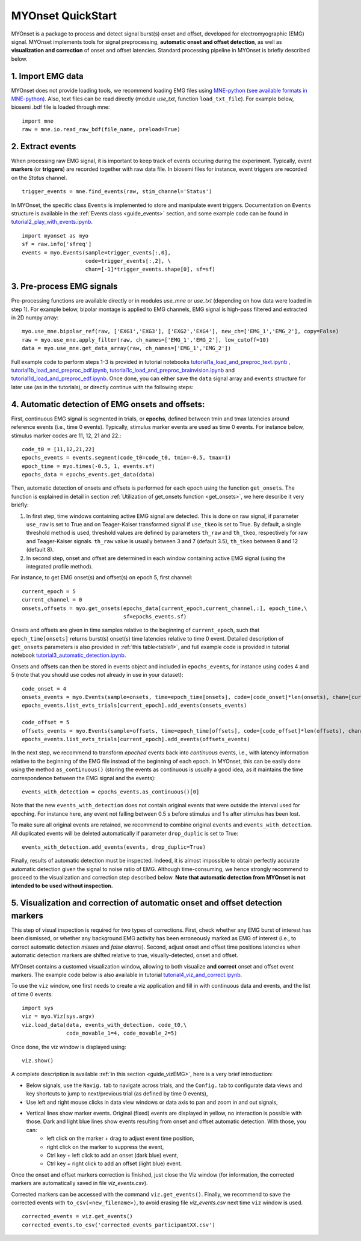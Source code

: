 MYOnset QuickStart
==================


MYOnset is a package to process and detect signal burst(s) onset and offset, developed for electromyographic (EMG) signal.
MYOnset implements tools for signal preprocessing, **automatic onset and offset detection**, as well as **visualization and correction** of onset and offset latencies. 
Standard processing pipeline in MYOnset is briefly described below.

1. Import EMG data
------------------
MYOnset does not provide loading tools, we recommend loading EMG files using `MNE-python <https://mne.tools/stable/index.html>`_ (`see available formats in MNE-python <https://mne.tools/stable/python_reference.html#reading-raw-data>`_). 
Also, text files can be read directly (module `use_txt`, function ``load_txt_file``). For example below, biosemi .bdf file is loaded through mne::

    import mne
    raw = mne.io.read_raw_bdf(file_name, preload=True)


2. Extract events
-----------------
When processing raw EMG signal, it is important to keep track of events occuring during the experiment. Typically, event **markers** (or **triggers**) are recorded together with raw data file. In biosemi files for instance,
event triggers are recorded on the *Status* channel. ::

    trigger_events = mne.find_events(raw, stim_channel='Status')


In MYOnset, the specific class ``Events`` is implemented to store and manipulate event triggers. Documentation on ``Events`` structure is available in the :ref:`Events class <guide_events>` section, and some example code can be found in `tutorial2_play_with_events.ipynb <https://github.com/lspieser/myonset/blob/main/tutorials/tutorial2_play_with_events.ipynb>`_. ::

    import myonset as myo
    sf = raw.info['sfreq']
    events = myo.Events(sample=trigger_events[:,0],
			code=trigger_events[:,2], \
			chan=[-1]*trigger_events.shape[0], sf=sf)



3. Pre-process EMG signals
--------------------------

Pre-processing functions are available directly or in modules `use_mne` or `use_txt` (depending on how data were loaded in step 1). For example below, bipolar montage is 
applied to EMG channels, EMG signal is high-pass filtered and extracted in 2D numpy array::

	myo.use_mne.bipolar_ref(raw, ['EXG1','EXG3'], ['EXG2','EXG4'], new_ch=['EMG_1','EMG_2'], copy=False)
	raw = myo.use_mne.apply_filter(raw, ch_names=['EMG_1','EMG_2'], low_cutoff=10)
	data = myo.use_mne.get_data_array(raw, ch_names=['EMG_1','EMG_2'])

Full example code to perform steps 1-3 is provided in tutorial notebooks `tutorial1a_load_and_preproc_text.ipynb <https://github.com/lspieser/myonset/blob/main/tutorials/tutorial1a_load_and_preproc_text.ipynb>`_ ,
`tutorial1b_load_and_preproc_bdf.ipynb <https://github.com/lspieser/myonset/blob/main/tutorials/tutorial1b_load_and_preproc_bdf.ipynb>`_, `tutorial1c_load_and_preproc_brainvision.ipynb <https://github.com/lspieser/myonset/blob/main/tutorials/tutorial1c_load_and_preproc_brainvision.ipynb>`_
and `tutorial1d_load_and_preproc_edf.ipynb <https://github.com/lspieser/myonset/blob/main/tutorials/tutorial1d_load_and_preproc_edf.ipynb>`_. Once done, you can either save the ``data`` signal array and 
``events`` structure for later use (as in the tutorials), or directly continue with the following steps: 


4. Automatic detection of EMG onsets and offsets: 
-------------------------------------------------
First, continuous EMG signal is segmented in trials, or **epochs**, defined between tmin and tmax latencies around reference events (i.e., time 0 events). 
Typically, stimulus marker events are used as time 0 events. For instance below, stimulus marker codes are 11, 12, 21 and 22.::

    code_t0 = [11,12,21,22]
    epochs_events = events.segment(code_t0=code_t0, tmin=-0.5, tmax=1)
    epoch_time = myo.times(-0.5, 1, events.sf)
    epochs_data = epochs_events.get_data(data)


Then, automatic detection of onsets and offsets is performed for each epoch using the function ``get_onsets``. The function is explained in detail in section :ref:`Utilization of get_onsets function <get_onsets>`, we here describe it very briefly:

1. In first step, time windows containing active EMG signal are detected. This is done on raw signal, if parameter ``use_raw`` is set to True and on Teager-Kaiser transformed signal if ``use_tkeo`` is set to True. By default, a single threshold method is used, threshold values are defined by parameters ``th_raw`` and ``th_tkeo``, respectively for raw and Teager-Kaiser signals. ``th_raw`` value is usually between 3 and 7 (default 3.5), ``th_tkeo`` between 8 and 12 (default 8).

2. In second step, onset and offset are determined in each window containing active EMG signal (using the integrated profile method).

For instance, to get EMG onset(s) and offset(s) on epoch 5, first channel::

    current_epoch = 5
    current_channel = 0
    onsets,offsets = myo.get_onsets(epochs_data[current_epoch,current_channel,:], epoch_time,\
                                    sf=epochs_events.sf)


Onsets and offsets are given in time samples relative to the beginning of ``current_epoch``, such that ``epoch_time[onsets]`` returns burst(s) onset(s) time latencies relative to time 0 event. 
Detailed description of ``get_onsets`` parameters is also provided in :ref:`this table<table1>`, and full example code is provided in tutorial notebook `tutorial3_automatic_detection.ipynb <https://github.com/lspieser/myonset/blob/main/tutorials/tutorial3_automatic_detection.ipynb>`_.  

Onsets and offsets can then be stored in events object and included in ``epochs_events``, for instance using codes 4 and 5 (note that you should use codes not already in use in your dataset)::

    code_onset = 4
    onsets_events = myo.Events(sample=onsets, time=epoch_time[onsets], code=[code_onset]*len(onsets), chan=[current_channel]*len(onsets), sf=epochs_events.sf)
    epochs_events.list_evts_trials[current_epoch].add_events(onsets_events)

    code_offset = 5
    offsets_events = myo.Events(sample=offsets, time=epoch_time[offsets], code=[code_offset]*len(offsets), chan=[current_channel]*len(offsets), sf=epochs_events.sf)
    epochs_events.list_evts_trials[current_epoch].add_events(offsets_events)
	
In the next step, we recommend to transform *epoched* events back into *continuous* events, i.e., with latency information relative to the beginning 
of the EMG file instead of the beginning of each epoch.
In MYOnset, this can be easily done using the method ``as_continuous()``
(storing the events as continuous is usually a good idea, as it maintains the time correspondence between the EMG signal and the events)::

    events_with_detection = epochs_events.as_continuous()[0]
 
Note that the new ``events_with_detection`` does not contain original events that were outside the interval used for epoching. For instance here, any event not falling
between 0.5 s before stimulus and 1 s after stimulus has been lost.

To make sure all original events are retained, we recommend to combine original ``events`` and ``events_with_detection``.
All duplicated events will be deleted automatically if parameter ``drop_duplic`` is set to True::

    events_with_detection.add_events(events, drop_duplic=True)


Finally, results of automatic detection must be inspected. Indeed, it is almost impossible to obtain perfectly accurate automatic detection given the signal to noise ratio of EMG. 
Although time-consuming, we hence strongly recommend to proceed to the visualization and correction step described below.
**Note that automatic detection from MYOnset is not intended to be used without inspection.**

5. Visualization and correction of automatic onset and offset detection markers
-------------------------------------------------------------------------------


This step of visual inspection is required for two types of corrections. First, check whether any EMG burst of interest has been dismissed,
or whether any background EMG activity has been erroneously marked as EMG of interest (i.e., to correct automatic detection *misses* and *false alarms*). 
Second, adjust onset and offset time positions latencies when automatic detection markers are shifted relative to true, visually-detected, onset and offset.

MYOnset contains a customed visualization window, allowing to both visualize **and correct** onset and offset event markers. The example code below is also 
available in tutorial `tutorial4_viz_and_correct.ipynb <https://github.com/lspieser/myonset/blob/main/tutorials/tutorial4_viz_and_correct.ipynb>`_.


To use the ``viz`` window, one first needs to create a viz application and fill in with 
continuous data and events, and the list of time 0 events::

    import sys
    viz = myo.Viz(sys.argv)
    viz.load_data(data, events_with_detection, code_t0,\
                  code_movable_1=4, code_movable_2=5)

Once done, the viz window is displayed using::

    viz.show()

.. image:: ./figures/vizWindow.png

A complete description is available :ref:`in this section <guide_vizEMG>`, here is a very brief introduction:

* Below signals, use the ``Navig.`` tab to navigate across trials, and the ``Config.`` tab to configurate data views and key shortcuts to jump to next/previous trial (as defined by time 0 events),
* Use left and right mouse clicks in data view windows or data axis to pan and zoom in and out signals,
* Vertical lines show marker events. Original (fixed) events are displayed in yellow, no interaction is possible with those. Dark and light blue lines show events resulting from onset and offset automatic detection. With those, you can:
    * left click on the marker + drag to adjust event time position,
    * right click on the marker to suppress the event,
    * Ctrl key + left click to add an onset (dark blue) event,
    * Ctrl key + right click to add an offset (light blue) event.

Once the onset and offset markers correction is finished, just close the Viz window (for information, the corrected markers are automatically saved in file `viz_events.csv`). 

Corrected markers can be accessed with the command ``viz.get_events()``. Finally, we recommend to save the corrected events with ``to_csv(<new_filename>)``,
to avoid erasing file `viz_events.csv` next time ``viz`` window is used. ::

    corrected_events = viz.get_events()
    corrected_events.to_csv('corrected_events_participantXX.csv')



